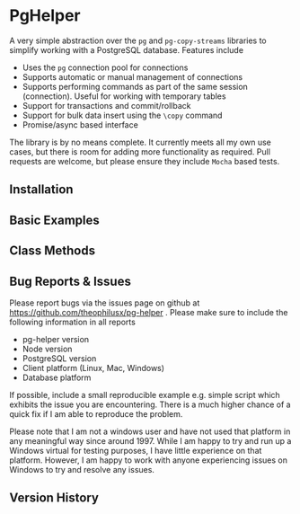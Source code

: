 #+OPTIONS: toc:2

* PgHelper

  A very simple abstraction over the =pg= and =pg-copy-streams= libraries to
  simplify working with a PostgreSQL database. Features include

  - Uses the =pg= connection pool for connections
  - Supports automatic or manual management of connections
  - Supports performing commands as part of the same session (connection).
    Useful for working with temporary tables
  - Support for transactions and commit/rollback
  - Support for bulk data insert using the =\copy= command
  - Promise/async based interface

  The library is by no means complete. It currently meets all my own use cases,
  but there is room for adding more functionality as required. Pull requests are
  welcome, but please ensure they include =Mocha= based tests.

** Installation

** Basic Examples

** Class Methods

** Bug Reports & Issues

   Please report bugs via the issues page on github at
   https://github.com/theophilusx/pg-helper . Please make sure to include the
   following information in all reports

   - pg-helper version
   - Node version
   - PostgreSQL version
   - Client platform (Linux, Mac, Windows)
   - Database platform

   If possible, include a small reproducible example e.g. simple script which
   exhibits the issue you are encountering. There is a much higher chance of a
   quick fix if I am able to reproduce the problem.

  Please note that I am not a windows user and have not used that platform in
  any meaningful way since around 1997. While I am happy to try and run up a
  Windows virtual for testing purposes, I have little experience on that
  platform. However, I am happy to work with anyone experiencing issues on
  Windows to try and resolve any issues.

** Version History
